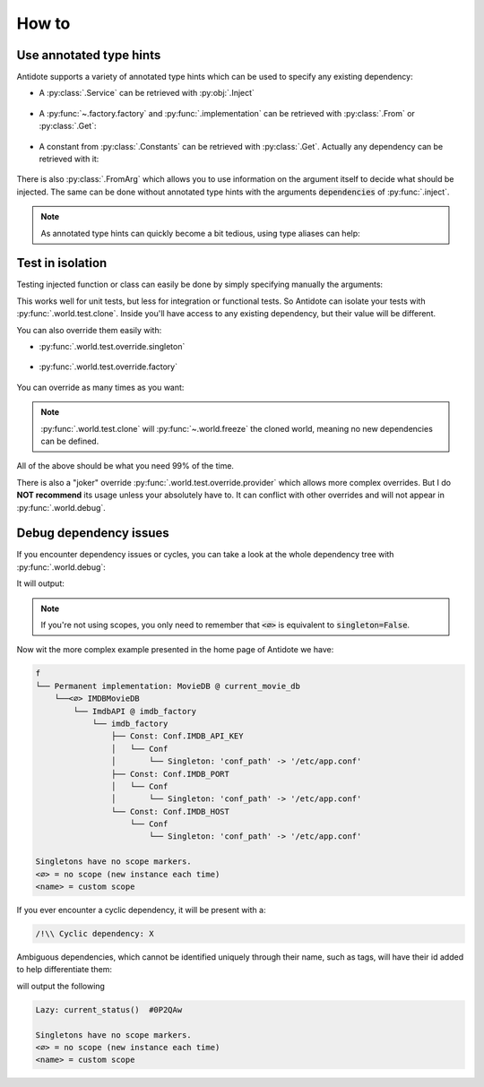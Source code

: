 ******
How to
******


Use annotated type hints
========================


Antidote supports a variety of annotated type hints which can be used to specify any
existing dependency:

- A :py:class:`.Service` can be retrieved with :py:obj:`.Inject`

    .. testcode:: how_to_annotated_type_hints

        from antidote import service, inject, Inject

        @service
        class Database:
            pass

        @inject
        def f(db: Inject[Database]) -> Database:
            return db

    .. doctest:: how_to_annotated_type_hints

        >>> f()
        <Database ...>

- A :py:func:`~.factory.factory` and :py:func:`.implementation` can be
  retrieved with :py:class:`.From` or :py:class:`.Get`:

    .. testcode:: how_to_annotated_type_hints

        from antidote import factory, inject, From, Get
        from typing import Annotated
        # from typing_extensions import Annotated # Python < 3.9

        class Database:
            pass

        @factory
        def current_db() -> Database:
            return Database()

        @inject
        def f(db: Annotated[Database, From(current_db)]) -> Database:
            return db

        @inject
        def g(db: Annotated[Database, Get(Database, source=current_db)]) -> Database:
            return db

    .. doctest:: how_to_annotated_type_hints

        >>> f()
        <Database ...>
        >>> g()
        <Database ...>

- A constant from :py:class:`.Constants` can be retrieved with :py:class:`.Get`. Actually
  any dependency can be retrieved with it:

    .. testcode:: how_to_annotated_type_hints

        from antidote import Constants, const, inject, Get
        from typing import Annotated
        # from typing_extensions import Annotated # Python < 3.9

        class Config(Constants):
            HOST = const('localhost')

        @inject
        def f(host: Annotated[str, Get(Config.HOST)]) -> str:
            return host

    .. doctest:: how_to_annotated_type_hints

        >>> f()
        'localhost'

There is also :py:class:`.FromArg` which allows you to use information on the argument
itself to decide what should be injected. The same can be done without annotated type hints
with the arguments :code:`dependencies` of :py:func:`.inject`.

.. note::

    As annotated type hints can quickly become a bit tedious, using type aliases can help:

    .. doctest:: how_to_annotated_type_hints

        >>> CurrentDatabase = Annotated[Database, From(current_db)]
        >>> @inject
        ... def f(db: CurrentDatabase) -> Database:
        ...     return db
        >>> f()
        <Database ...>



Test in isolation
=================


Testing injected function or class can easily be done by simply specifying manually the
arguments:

.. testcode:: how_to_test

    from antidote import inject, service

    @service
    class Database:
        pass

    @inject
    def f(db: Database = inject.me()) -> Database:
        return db

.. doctest:: how_to_test

    >>> f()
    <Database ...>
    >>> class TestDatabase:
    ...     pass
    >>> f(TestDatabase())
    <TestDatabase ...>

This works well for unit tests, but less for integration or functional tests. So Antidote
can isolate your tests with :py:func:`.world.test.clone`. Inside you'll have access to
any existing dependency, but their value will be different.

.. doctest:: how_to_test

    >>> from antidote import world
    >>> real_db = world.get[Database]()
    >>> with world.test.clone():
    ...     world.get[Database]() is real_db
    False

You can also override them easily with:

- :py:func:`.world.test.override.singleton`

    .. doctest:: how_to_test

        >>> with world.test.clone():
        ...     world.test.override.singleton(Database, "fake database")
        ...     world.get(Database)
        'fake database'

- :py:func:`.world.test.override.factory`

    .. doctest:: how_to_test

        >>> with world.test.clone():
        ...     @world.test.override.factory()
        ...     def local_db() -> Database:
        ...         return "fake database"
        ...     # Or
        ...     @world.test.override.factory(Database)
        ...     def local_db():
        ...         return "fake database"
        ...
        ...     world.get(Database)
        'fake database'

You can override as many times as you want:

.. doctest:: how_to_test

    >>> with world.test.clone():
    ...     world.test.override.singleton(Database, "fake database 1 ")
    ...     @world.test.override.factory(Database)
    ...     def local_db():
    ...         return "fake database 2"
    ...
    ...     world.test.override.singleton(Database, "fake database 3")
    ...     world.get(Database)
    'fake database 3'

.. note::

    :py:func:`.world.test.clone` will :py:func:`~.world.freeze` the cloned world, meaning
    no new dependencies can be defined.

All of the above should be what you need 99% of the time.

There is also a "joker" override
:py:func:`.world.test.override.provider` which allows more complex overrides. But I do
**NOT recommend** its usage unless your absolutely have to. It can conflict with other
overrides and will not appear in :py:func:`.world.debug`.



Debug dependency issues
=======================


If you encounter dependency issues or cycles, you can take a look at the whole dependency
tree with :py:func:`.world.debug`:

.. testcode:: how_to_debug

    from antidote import world, service, inject

    @service
    class MyService:
        pass

    @inject
    def f(s: MyService = inject.me()):
        pass

    print(world.debug(f))

It will output:

.. testoutput:: how_to_debug
    :options: +NORMALIZE_WHITESPACE

    f
    └── MyService

    Singletons have no scope markers.
    <∅> = no scope (new instance each time)
    <name> = custom scope


.. note::

    If you're not using scopes, you only need to remember that :code:`<∅>` is equivalent
    to :code:`singleton=False`.


Now wit the more complex example presented in the home page of Antidote we have:

.. code-block:: text

    f
    └── Permanent implementation: MovieDB @ current_movie_db
        └──<∅> IMDBMovieDB
            └── ImdbAPI @ imdb_factory
                └── imdb_factory
                    ├── Const: Conf.IMDB_API_KEY
                    │   └── Conf
                    │       └── Singleton: 'conf_path' -> '/etc/app.conf'
                    ├── Const: Conf.IMDB_PORT
                    │   └── Conf
                    │       └── Singleton: 'conf_path' -> '/etc/app.conf'
                    └── Const: Conf.IMDB_HOST
                        └── Conf
                            └── Singleton: 'conf_path' -> '/etc/app.conf'

    Singletons have no scope markers.
    <∅> = no scope (new instance each time)
    <name> = custom scope


If you ever encounter a cyclic dependency, it will be present with a:

.. code-block:: text

    /!\\ Cyclic dependency: X

Ambiguous dependencies, which cannot be identified uniquely through their name, such as tags,
will have their id added to help differentiate them:

.. testcode:: how_to_debug

    from antidote import LazyCall

    def current_status():
        pass

    STATUS = LazyCall(current_status)

    print(world.debug(STATUS))

will output the following

.. testoutput:: how_to_debug
    :options: +NORMALIZE_WHITESPACE

    Lazy: current_status()  #...

    Singletons have no scope markers.
    <∅> = no scope (new instance each time)
    <name> = custom scope

.. code-block:: text

    Lazy: current_status()  #0P2QAw

    Singletons have no scope markers.
    <∅> = no scope (new instance each time)
    <name> = custom scope
